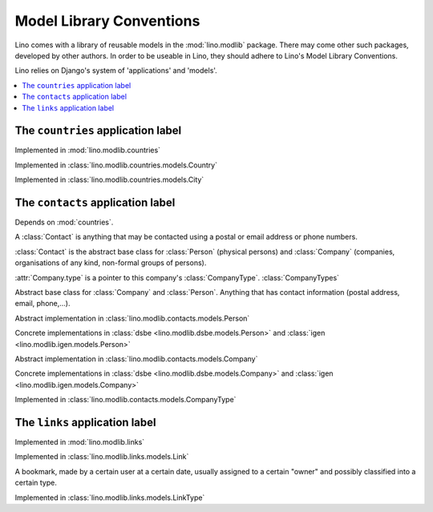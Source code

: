 =========================
Model Library Conventions
=========================

Lino comes with a library of reusable models in the 
:mod:`lino.modlib` package.
There may come other such packages, developed by other authors. 
In order to be useable in Lino, 
they should adhere to Lino's 
Model Library Conventions.

Lino relies on Django's system of 'applications' and 'models'.

.. contents::
  :depth: 2
  :local:



The ``countries`` application label
-----------------------------------

.. module:: countries

Implemented in :mod:`lino.modlib.countries`

.. class:: Country

  Implemented in :class:`lino.modlib.countries.models.Country`


.. class:: City

  Implemented in :class:`lino.modlib.countries.models.City`



The ``contacts`` application label
----------------------------------

.. module:: contacts

Depends on :mod:`countries`.

A :class:`Contact` is anything that may be contacted using a postal or email address or phone numbers. 

:class:`Contact` is the abstract base class 
for :class:`Person` (physical persons) 
and :class:`Company` (companies, organisations of any kind, non-formal groups of persons). 
  
:attr:`Company.type` is a pointer to this 
company's :class:`CompanyType`. 
:class:`CompanyTypes`
  

.. class:: Contact

  Abstract base class for :class:`Company` and :class:`Person`.
  Anything that has contact information (postal address, email, phone,...).

  .. attribute:: country
  
      A pointer to :class:`countries.Country`. The country where this contact is located.
    
  .. attribute:: city
  
      A pointer to :class:`countries.City`. The city where this contact is located.
      The list of choices for this field is context-sensitive, it depends on the :attr:`country`.
    
  .. method:: address
  
      The plain text postal address, layd out according to the local rules in 
      this Contact's :country. 
      Virtual field. 

.. class:: Person

  Abstract implementation in 
  :class:`lino.modlib.contacts.models.Person`
  
  Concrete implementations in 
  :class:`dsbe <lino.modlib.dsbe.models.Person>`
  and :class:`igen <lino.modlib.igen.models.Person>`


.. class:: Company

  Abstract implementation in 
  :class:`lino.modlib.contacts.models.Company`
  
  Concrete implementations in 
  :class:`dsbe <lino.modlib.dsbe.models.Company>`
  and :class:`igen <lino.modlib.igen.models.Company>`

.. class:: CompanyType

  Implemented in :class:`lino.modlib.contacts.models.CompanyType`



The ``links`` application label
-------------------------------

.. module:: links

Implemented in :mod:`lino.modlib.links`

.. class:: Link

  Implemented in :class:`lino.modlib.links.models.Link`
  
  A bookmark, made by a certain user at a certain date, usually assigned 
  to a certain "owner" and possibly classified into a certain type.


.. class:: LinkType

  Implemented in :class:`lino.modlib.links.models.LinkType`


